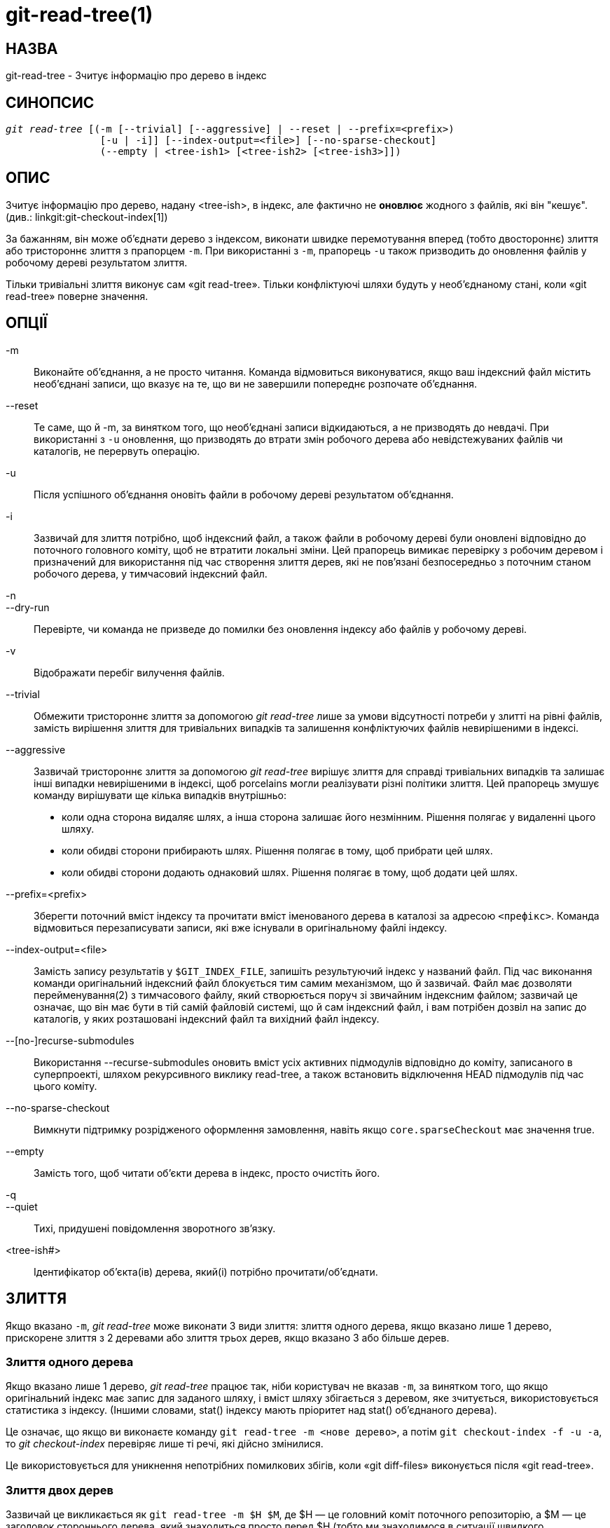git-read-tree(1)
================

НАЗВА
-----
git-read-tree - Зчитує інформацію про дерево в індекс


СИНОПСИС
--------
[verse]
'git read-tree' [(-m [--trivial] [--aggressive] | --reset | --prefix=<prefix>)
		[-u | -i]] [--index-output=<file>] [--no-sparse-checkout]
		(--empty | <tree-ish1> [<tree-ish2> [<tree-ish3>]])


ОПИС
----
Зчитує інформацію про дерево, надану <tree-ish>, в індекс, але фактично не *оновлює* жодного з файлів, які він "кешує". (див.: linkgit:git-checkout-index[1])

За бажанням, він може об'єднати дерево з індексом, виконати швидке перемотування вперед (тобто двостороннє) злиття або тристороннє злиття з прапорцем `-m`. При використанні з `-m`, прапорець `-u` також призводить до оновлення файлів у робочому дереві результатом злиття.

Тільки тривіальні злиття виконує сам «git read-tree». Тільки конфліктуючі шляхи будуть у необ'єднаному стані, коли «git read-tree» поверне значення.

ОПЦІЇ
-----
-m::
	Виконайте об'єднання, а не просто читання. Команда відмовиться виконуватися, якщо ваш індексний файл містить необ'єднані записи, що вказує на те, що ви не завершили попереднє розпочате об'єднання.

--reset::
	Те саме, що й -m, за винятком того, що необ'єднані записи відкидаються, а не призводять до невдачі. При використанні з `-u` оновлення, що призводять до втрати змін робочого дерева або невідстежуваних файлів чи каталогів, не перервуть операцію.

-u::
	Після успішного об'єднання оновіть файли в робочому дереві результатом об'єднання.

-i::
	Зазвичай для злиття потрібно, щоб індексний файл, а також файли в робочому дереві були оновлені відповідно до поточного головного коміту, щоб не втратити локальні зміни. Цей прапорець вимикає перевірку з робочим деревом і призначений для використання під час створення злиття дерев, які не пов'язані безпосередньо з поточним станом робочого дерева, у тимчасовий індексний файл.

-n::
--dry-run::
	Перевірте, чи команда не призведе до помилки без оновлення індексу або файлів у робочому дереві.

-v::
	Відображати перебіг вилучення файлів.

--trivial::
	Обмежити тристороннє злиття за допомогою 'git read-tree' лише за умови відсутності потреби у злитті на рівні файлів, замість вирішення злиття для тривіальних випадків та залишення конфліктуючих файлів невирішеними в індексі.

--aggressive::
	Зазвичай тристороннє злиття за допомогою 'git read-tree' вирішує злиття для справді тривіальних випадків та залишає інші випадки невирішеними в індексі, щоб porcelains могли реалізувати різні політики злиття. Цей прапорець змушує команду вирішувати ще кілька випадків внутрішньо:
+
* коли одна сторона видаляє шлях, а інша сторона залишає його незмінним. Рішення полягає у видаленні цього шляху.
* коли обидві сторони прибирають шлях. Рішення полягає в тому, щоб прибрати цей шлях.
* коли обидві сторони додають однаковий шлях. Рішення полягає в тому, щоб додати цей шлях.

--prefix=<prefix>::
	Зберегти поточний вміст індексу та прочитати вміст іменованого дерева в каталозі за адресою `<префікс>`. Команда відмовиться перезаписувати записи, які вже існували в оригінальному файлі індексу.

--index-output=<file>::
	Замість запису результатів у `$GIT_INDEX_FILE`, запишіть результуючий індекс у названий файл. Під час виконання команди оригінальний індексний файл блокується тим самим механізмом, що й зазвичай. Файл має дозволяти перейменування(2) з тимчасового файлу, який створюється поруч зі звичайним індексним файлом; зазвичай це означає, що він має бути в тій самій файловій системі, що й сам індексний файл, і вам потрібен дозвіл на запис до каталогів, у яких розташовані індексний файл та вихідний файл індексу.

--[no-]recurse-submodules::
	Використання --recurse-submodules оновить вміст усіх активних підмодулів відповідно до коміту, записаного в суперпроекті, шляхом рекурсивного виклику read-tree, а також встановить відключення HEAD підмодулів під час цього коміту.

--no-sparse-checkout::
	Вимкнути підтримку розрідженого оформлення замовлення, навіть якщо `core.sparseCheckout` має значення true.

--empty::
	Замість того, щоб читати об'єкти дерева в індекс, просто очистіть його.

-q::
--quiet::
	Тихі, придушені повідомлення зворотного зв'язку.

<tree-ish#>::
	Ідентифікатор об'єкта(ів) дерева, який(і) потрібно прочитати/об'єднати.


ЗЛИТТЯ
------
Якщо вказано `-m`, 'git read-tree' може виконати 3 види злиття: злиття одного дерева, якщо вказано лише 1 дерево, прискорене злиття з 2 деревами або злиття трьох дерев, якщо вказано 3 або більше дерев.


Злиття одного дерева
~~~~~~~~~~~~~~~~~~~~
Якщо вказано лише 1 дерево, 'git read-tree' працює так, ніби користувач не вказав `-m`, за винятком того, що якщо оригінальний індекс має запис для заданого шляху, і вміст шляху збігається з деревом, яке зчитується, використовується статистика з індексу. (Іншими словами, stat() індексу мають пріоритет над stat() об'єднаного дерева).

Це означає, що якщо ви виконаєте команду `git read-tree -m <нове дерево>`, а потім `git checkout-index -f -u -a`, то 'git checkout-index' перевіряє лише ті речі, які дійсно змінилися.

Це використовується для уникнення непотрібних помилкових збігів, коли «git diff-files» виконується після «git read-tree».


Злиття двох дерев
~~~~~~~~~~~~~~~~~

Зазвичай це викликається як `git read-tree -m $H $M`, де $H — це головний коміт поточного репозиторію, а $M — це заголовок стороннього дерева, який знаходиться просто перед $H (тобто ми знаходимося в ситуації швидкого перемотування вперед).

Коли вказано два дерева, користувач повідомляє 'git read-tree' наступне:

     1. Поточний індекс та робоче дерево походять від $H, але
	користувач може мати локальні зміни в них з моменту $H.

     2. Користувач хоче перемотати вперед до $M.

У цьому випадку команда `git read-tree -m $H $M` гарантує, що жодні локальні зміни не будуть втрачені в результаті цього "злиття". Ось правила "перенесення вперед", де "I" позначає індекс, "clean" означає, що індекс та робоче дерево збігаються, а "exists"/"nothing" стосується наявності шляху у зазначеному коміті:

....
	I                   H        M        Result
       -------------------------------------------------------
     0  nothing             nothing  nothing  (does not happen)
     1  nothing             nothing  exists   use M
     2  nothing             exists   nothing  remove path from index
     3  nothing             exists   exists,  use M if "initial checkout",
				     H == M   keep index otherwise
				     exists,  fail
				     H != M

        clean I==H  I==M
       ------------------
     4  yes   N/A   N/A     nothing  nothing  keep index
     5  no    N/A   N/A     nothing  nothing  keep index

     6  yes   N/A   yes     nothing  exists   keep index
     7  no    N/A   yes     nothing  exists   keep index
     8  yes   N/A   no      nothing  exists   fail
     9  no    N/A   no      nothing  exists   fail

     10 yes   yes   N/A     exists   nothing  remove path from index
     11 no    yes   N/A     exists   nothing  fail
     12 yes   no    N/A     exists   nothing  fail
     13 no    no    N/A     exists   nothing  fail

	clean (H==M)
       ------
     14 yes                 exists   exists   keep index
     15 no                  exists   exists   keep index

        clean I==H  I==M (H!=M)
       ------------------
     16 yes   no    no      exists   exists   fail
     17 no    no    no      exists   exists   fail
     18 yes   no    yes     exists   exists   keep index
     19 no    no    yes     exists   exists   keep index
     20 yes   yes   no      exists   exists   use M
     21 no    yes   no      exists   exists   fail
....

У всіх випадках "збереження індексу" запис індексу залишається таким, як у вихідному файлі індексу. Якщо запис не оновлений, 'git read-tree' зберігає копію в робочому дереві недоторканою під час роботи з прапорцем -u.

Коли ця форма 'git read-tree' успішно поверне результат, ви зможете побачити, які з внесених вами "локальних змін" були перенесені далі за допомогою запуску `git diff-index --cached $M`. Зауважте, що це не обов'язково збігається з тим, що створив би `git diff-index --cached $H` до такого злиття двох дерев. Це пов'язано з випадками 18 та 19 -- якщо у вас вже були зміни в $M (наприклад, можливо, ви отримали їх електронною поштою у формі патча), `git diff-index --cached $H` повідомив би вам про зміну до цього злиття, але вона не відобразиться у виводі `git diff-index --cached $M` після злиття двох дерев.

Випадок 3 дещо складний і потребує пояснення. Результатом цього правила логічно має бути видалення шляху, якщо користувач виконав поетапне видалення шляху, а потім перейшов на нову гілку. Однак це запобіжить початковому перевірці, тому правило змінюється таким чином, щоб використовувати M (нове дерево) лише тоді, коли вміст індексу порожній. В іншому випадку видалення шляху зберігається, поки $H та $M однакові.

3-стороннє злиття
~~~~~~~~~~~~~~~~~
Кожен запис "індексу" має два біти стану "stage". stage 0 є звичайним станом, і це єдиний стан, який ви побачите під час будь-якого нормального використання.

Однак, коли ви виконуєте 'git read-tree' з трьома деревами, "стадія" починається з 1.

Це означає, що ви можете зробити

----------------
$ git read-tree -m <tree1> <tree2> <tree3>
----------------

і ви отримаєте індекс з усіма записами <tree1> у "stage1", усіма записами <tree2> у "stage2" та всіма записами <tree3> у "stage3". Під час виконання злиття іншої гілки з поточною гілкою ми використовуємо дерево спільного предка як <tree1>, поточну гілку як <tree2> та іншу гілку як <tree3>.

Крім того, 'git read-tree' має логіку для спеціальних випадків, яка говорить: якщо ви бачите файл, який відповідає всім наступним станам, він "згортається" назад до "stage0":

   - етапи 2 та 3 однакові; візьміть один або інший (різниці немає — та сама робота була виконана над нашою гілкою на етапі 2 та їхньою гілкою на етапі 3)

   - етап 1 та етап 2 однакові, а етап 3 відрізняється; візьмемо етап 3 (наша гілка на етапі 2 нічого не робила з часів предка на етапі 1, поки їхня гілка на етапі 3 працювала над цим)

   - етап 1 та етап 3 однакові, а етап 2 відрізняється, візьмемо етап 2 (ми щось зробили, а вони нічого не зробили)

Команда 'git write-tree' відмовляється записувати безглузде дерево та скаржитися на необ'єднані записи, якщо побачить один запис, який не є етапом 0.

Гаразд, все це звучить як набір абсолютно безглуздих правил, але насправді це саме те, що вам потрібно для швидкого об'єднання. Різні етапи представляють "дерево результатів" (етап 0, також відоме як "об'єднане"), початкове дерево (етап 1, також відоме як "оригінал") та два дерева, які ви намагаєтеся об'єднати (етапи 2 та 3 відповідно).

Порядок етапів 1, 2 та 3 (звідси порядок трьох аргументів командного рядка <tree-ish>) є важливим, коли ви починаєте 3-стороннє злиття з індексним файлом, який уже заповнений. Ось короткий опис того, як працює алгоритм:

- Якщо файл існує в ідентичному форматі в усіх трьох деревах, він автоматично згорнеться до стану "об'єднано" командою 'git read-tree'.

- Файл, який має _будь-яку_ різницю в трьох деревах, залишатиметься окремими записами в індексі. "Порцелянова політика" визначатиме, як видалити етапи, відмінні від 0, та вставити об'єднану версію.

- Індексний файл зберігає та відновлює всю цю інформацію, тому ви можете об'єднувати елементи поступово, але доки в ньому є записи на етапах 1/2/3 (тобто "необ'єднані записи"), ви не можете записати результат. Отже, тепер алгоритм об'єднання виявляється дуже простим:

  * Ви проходите індекс по порядку та ігноруєте всі записи етапу 0, оскільки вони вже були оброблені.

  * Якщо ви знайдете "stage1", але не знайдете відповідних "stage2" або "stage3", ви знатимете, що його було видалено з обох дерев (він існував лише в початковому дереві), і ви видалите цей запис.

  * Якщо ви знайдете відповідне дерево "stage2" та "stage3", ви видалите одне з них, а інше перетворите на запис "stage0". Видаліть будь-який відповідний запис "stage1", якщо він також існує... всі звичайні тривіальні правила...

Зазвичай для виконання цього останнього кроку використовується 'git merge-index' з наданим 'git merge-one-file'. Скрипт оновлює файли в робочому дереві під час об'єднання кожного шляху та в кінці успішного об'єднання.

Коли ви запускаєте 3-стороннє злиття з індексним файлом, який уже заповнений, вважається, що він відображає стан файлів у вашому робочому дереві, і ви навіть можете мати файли зі змінами, не записаними в індексному файлі. Крім того, вважається, що цей стан "походить" з дерева етапу 2. 3-стороннє злиття відмовляється виконуватися, якщо воно знаходить запис у вихідному індексному файлі, який не відповідає етапу 2.

Це зроблено для того, щоб запобігти втраті змін у вашій роботі та змішуванню випадкових змін у непов'язаному коміті злиття. Для ілюстрації, припустимо, що ви починаєте з того, що було закомічено останнім до вашого репозиторію:

----------------
$ JC=`git rev-parse --verify "HEAD^0"`
$ git checkout-index -f -u -a $JC
----------------

Ви робите випадкові редагування, не запускаючи 'git update-index'. А потім помічаєте, що верхівка вашого "висхідного" дерева просунулася з моменту вилучення від нього:

----------------
$ git fetch git://.... linus
$ LT=`git rev-parse FETCH_HEAD`
----------------

Ваше робоче дерево все ще базується на вашому HEAD ($JC), але з того часу у вас було кілька редагувань. Тристороннє злиття гарантує, що ви не додавали та не змінювали записи індексу з моменту $JC, а якщо ні, то виконує правильні дії. Отже, з наступною послідовністю:

----------------
$ git read-tree -m -u `git merge-base $JC $LT` $JC $LT
$ git merge-index git-merge-one-file -a
$ echo "Merge with Linus" | \
  git commit-tree `git write-tree` -p $JC -p $LT
----------------

Ви б зробили чисте злиття між $JC та $LT без змін у вашому робочому процесі, а ваше робоче дерево було б оновлено відповідно до результату злиття.

Однак, якщо у робочому дереві є локальні зміни, які будуть перезаписані цим злиттям, 'git read-tree' відмовиться виконуватися, щоб запобігти втраті ваших змін.

Іншими словами, не потрібно турбуватися про те, що існує лише в робочому дереві. Коли у вас є локальні зміни в частині проекту, яка не бере участі в злиття, ваші зміни не заважають злиття та залишаються недоторканими. Коли вони *заважають*, злиття навіть не починається ('git read-tree' голосно скаржиться та завершує роботу, нічого не змінюючи). У такому випадку ви можете просто продовжити робити те, що робили, і коли ваше робоче дерево буде готове (тобто ви завершили свою незавершену роботу), спробувати злиття ще раз.


РІДКІСНА ОПЛАТА ЗАКАЗУ
----------------------

Примітка: Можливості skip-worktree у linkgit:git-update-index[1] та `read-tree` з'явилися раніше, ніж у linkgit:git-sparse-checkout[1]. Користувачам рекомендується використовувати команду `sparse-checkout` замість цих команд плавучості для потреб, пов'язаних зі sparse-checkout/skip-worktree. Однак, наведена нижче інформація може бути корисною для користувачів, які намагаються зрозуміти стиль шаблону, що використовується в неконусному режимі команди `sparse-checkout`.

«Різдке отримання» дозволяє розріджено заповнювати робочий каталог. Він використовує біт skip-worktree (див. linkgit:git-update-index[1]), щоб повідомити Git, чи варто переглядати файл у робочому каталозі.

Команда «git read-tree» та інші команди на основі злиття («git merge», «git checkout»...) можуть допомогти в підтримці оновлення растрової карти skip-worktree та робочого каталогу. `$GIT_DIR/info/sparse-checkout` використовується для визначення растрової карти посилання skip-worktree. Коли команді «git read-tree» потрібно оновити робочий каталог, вона скидає біт skip-worktree в індексі на основі цього файлу, який використовує той самий синтаксис, що й файли .gitignore. Якщо запис відповідає шаблону в цьому файлі або запис відповідає файлу, присутньому в робочому дереві, тоді skip-worktree не буде встановлено для цього запису. В іншому випадку буде встановлено skip-worktree.

Потім воно порівнює нове значення skip-worktree з попереднім. Якщо значення skip-worktree зміниться з встановленого на невстановлене, воно додасть відповідний файл назад. Якщо значення зміниться з невстановленого на встановленое, цей файл буде видалено.

Хоча `$GIT_DIR/info/sparse-checkout` зазвичай використовується для визначення того, які файли знаходяться в каталозі, ви також можете вказати, які файли _не_ знаходяться в каталозі, використовуючи шаблони заперечення. Наприклад, щоб видалити небажаний файл:

----------------
/*
!unwanted
----------------

Ще одна складна річ — це повне перезаповнення робочого каталогу, коли вам більше не потрібне розріджене отримання. Ви не можете просто вимкнути "розріджене отримання", оскільки біти skip-worktree все ще знаходяться в індексі, а ваш робочий каталог все ще розріджено заповнений. Вам слід перезаповнити робочий каталог вмістом файлу `$GIT_DIR/info/sparse-checkout` наступним чином:

----------------
/*
----------------

Тоді ви можете вимкнути розріджене оформлення. Підтримка розрідженого оформлення в 'git read-tree' та подібних командах вимкнена за замовчуванням. Вам потрібно ввімкнути `core.sparseCheckout`, щоб мати підтримку розрідженого оформлення.


ДИВ. ТАКОЖ
----------
linkgit:git-write-tree[1], linkgit:git-ls-files[1], linkgit:gitignore[5], linkgit:git-sparse-checkout[1]

GIT
---
Частина набору linkgit:git[1]
